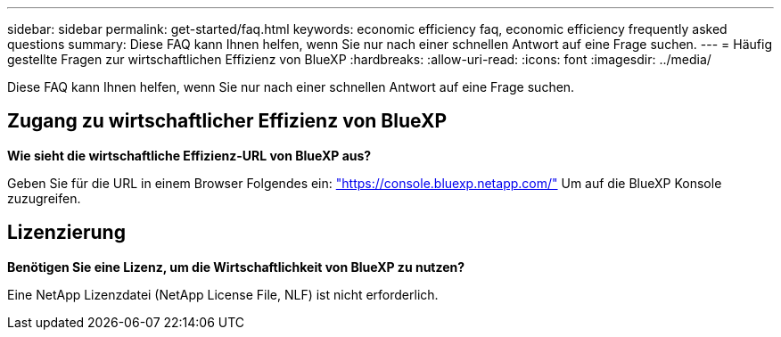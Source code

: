 ---
sidebar: sidebar 
permalink: get-started/faq.html 
keywords: economic efficiency faq, economic efficiency frequently asked questions 
summary: Diese FAQ kann Ihnen helfen, wenn Sie nur nach einer schnellen Antwort auf eine Frage suchen. 
---
= Häufig gestellte Fragen zur wirtschaftlichen Effizienz von BlueXP
:hardbreaks:
:allow-uri-read: 
:icons: font
:imagesdir: ../media/


[role="lead"]
Diese FAQ kann Ihnen helfen, wenn Sie nur nach einer schnellen Antwort auf eine Frage suchen.



== Zugang zu wirtschaftlicher Effizienz von BlueXP

*Wie sieht die wirtschaftliche Effizienz-URL von BlueXP aus?*

Geben Sie für die URL in einem Browser Folgendes ein: https://console.bluexp.netapp.com/["https://console.bluexp.netapp.com/"^] Um auf die BlueXP Konsole zuzugreifen.



== Lizenzierung

*Benötigen Sie eine Lizenz, um die Wirtschaftlichkeit von BlueXP zu nutzen?*

Eine NetApp Lizenzdatei (NetApp License File, NLF) ist nicht erforderlich.
